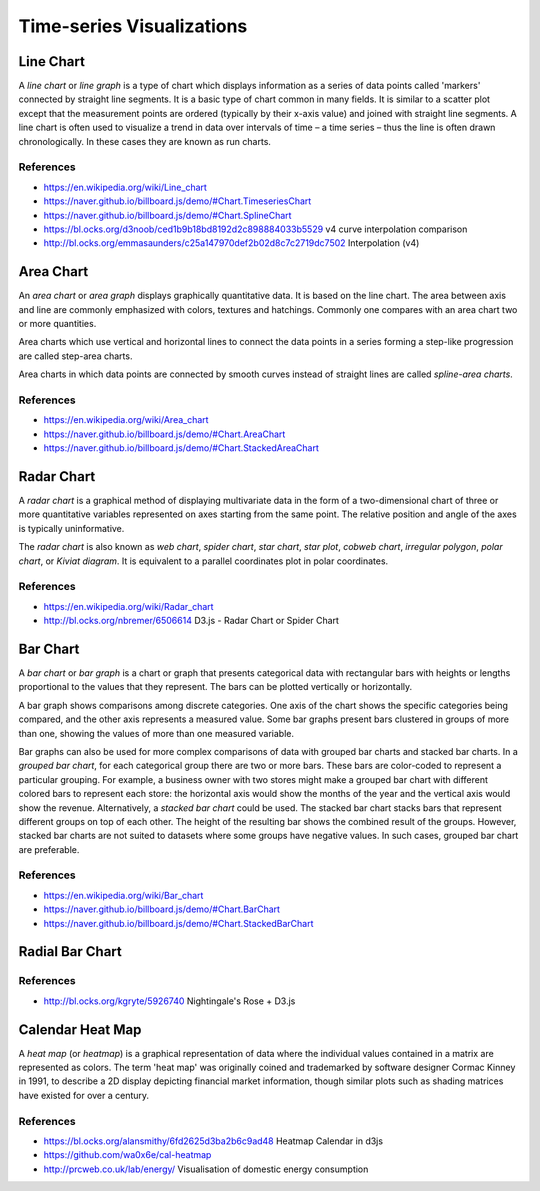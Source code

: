 
==========================
Time-series Visualizations
==========================


Line Chart
==========

A *line chart* or *line graph* is a type of chart which displays information
as a series of data points called 'markers' connected by straight line
segments. It is a basic type of chart common in many fields. It is similar to
a scatter plot except that the measurement points are ordered (typically by
their x-axis value) and joined with straight line segments. A line chart is
often used to visualize a trend in data over intervals of time – a time series
– thus the line is often drawn chronologically. In these cases they are known
as run charts.


References
----------

* https://en.wikipedia.org/wiki/Line_chart
* https://naver.github.io/billboard.js/demo/#Chart.TimeseriesChart
* https://naver.github.io/billboard.js/demo/#Chart.SplineChart
* https://bl.ocks.org/d3noob/ced1b9b18bd8192d2c898884033b5529 v4 curve interpolation comparison
* http://bl.ocks.org/emmasaunders/c25a147970def2b02d8c7c2719dc7502 Interpolation (v4)

Area Chart
==========

An *area chart* or *area graph* displays graphically quantitative data. It is
based on the line chart. The area between axis and line are commonly
emphasized with colors, textures and hatchings. Commonly one compares with an
area chart two or more quantities.

Area charts which use vertical and horizontal lines to connect the data points
in a series forming a step-like progression are called step-area charts.

Area charts in which data points are connected by smooth curves instead of
straight lines are called *spline-area charts*.

References
----------

* https://en.wikipedia.org/wiki/Area_chart
* https://naver.github.io/billboard.js/demo/#Chart.AreaChart
* https://naver.github.io/billboard.js/demo/#Chart.StackedAreaChart


Radar Chart
===========

A *radar chart* is a graphical method of displaying multivariate data in the
form of a two-dimensional chart of three or more quantitative variables
represented on axes starting from the same point. The relative position and
angle of the axes is typically uninformative.

The *radar chart* is also known as *web chart*, *spider chart*, *star chart*,
*star plot*, *cobweb chart*, *irregular polygon*, *polar chart*, or *Kiviat
diagram*. It is equivalent to a parallel coordinates plot in polar
coordinates.


References
----------

* https://en.wikipedia.org/wiki/Radar_chart
* http://bl.ocks.org/nbremer/6506614 D3.js - Radar Chart or Spider Chart


Bar Chart
=========

A *bar chart* or *bar graph* is a chart or graph that presents categorical
data with rectangular bars with heights or lengths proportional to the values
that they represent. The bars can be plotted vertically or horizontally.

A bar graph shows comparisons among discrete categories. One axis of the chart
shows the specific categories being compared, and the other axis represents a
measured value. Some bar graphs present bars clustered in groups of more than
one, showing the values of more than one measured variable.

Bar graphs can also be used for more complex comparisons of data with grouped
bar charts and stacked bar charts. In a *grouped bar chart*, for each
categorical group there are two or more bars. These bars are color-coded to
represent a particular grouping. For example, a business owner with two stores
might make a grouped bar chart with different colored bars to represent each
store: the horizontal axis would show the months of the year and the vertical
axis would show the revenue. Alternatively, a *stacked bar chart* could be
used. The stacked bar chart stacks bars that represent different groups on top
of each other. The height of the resulting bar shows the combined result of
the groups. However, stacked bar charts are not suited to datasets where some
groups have negative values. In such cases, grouped bar chart are preferable.


References
----------

* https://en.wikipedia.org/wiki/Bar_chart
* https://naver.github.io/billboard.js/demo/#Chart.BarChart
* https://naver.github.io/billboard.js/demo/#Chart.StackedBarChart


Radial Bar Chart
================


References
----------

* http://bl.ocks.org/kgryte/5926740 Nightingale's Rose + D3.js


Calendar Heat Map
=================

A *heat map* (or *heatmap*) is a graphical representation of data where the
individual values contained in a matrix are represented as colors. The term
'heat map' was originally coined and trademarked by software designer Cormac
Kinney in 1991, to describe a 2D display depicting financial market
information, though similar plots such as shading matrices have existed for
over a century.


References
----------

* https://bl.ocks.org/alansmithy/6fd2625d3ba2b6c9ad48 Heatmap Calendar in d3js
* https://github.com/wa0x6e/cal-heatmap
* http://prcweb.co.uk/lab/energy/ Visualisation of domestic energy consumption